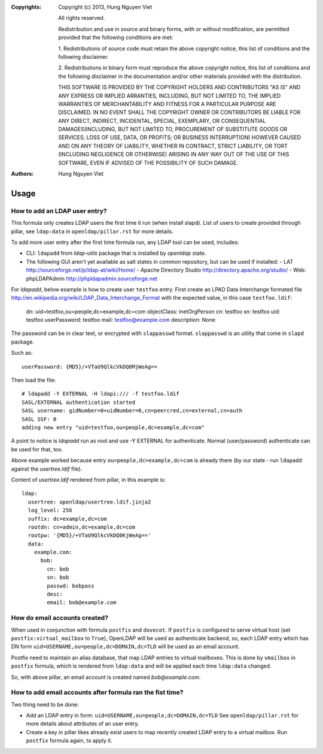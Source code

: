 :Copyrights: Copyright (c) 2013, Hung Nguyen Viet

             All rights reserved.

             Redistribution and use in source and binary forms, with or without
             modification, are permitted provided that the following conditions
             are met:

             1. Redistributions of source code must retain the above copyright
             notice, this list of conditions and the following disclaimer.

             2. Redistributions in binary form must reproduce the above
             copyright notice, this list of conditions and the following
             disclaimer in the documentation and/or other materials provided
             with the distribution.

             THIS SOFTWARE IS PROVIDED BY THE COPYRIGHT HOLDERS AND CONTRIBUTORS
             "AS IS" AND ANY EXPRESS OR IMPLIED ARRANTIES, INCLUDING, BUT NOT
             LIMITED TO, THE IMPLIED WARRANTIES OF MERCHANTABILITY AND FITNESS
             FOR A PARTICULAR PURPOSE ARE DISCLAIMED. IN NO EVENT SHALL THE
             COPYRIGHT OWNER OR CONTRIBUTORS BE LIABLE FOR ANY DIRECT, INDIRECT,
             INCIDENTAL, SPECIAL, EXEMPLARY, OR CONSEQUENTIAL DAMAGES(INCLUDING,
             BUT NOT LIMITED TO, PROCUREMENT OF SUBSTITUTE GOODS OR SERVICES;
             LOSS OF USE, DATA, OR PROFITS; OR BUSINESS INTERRUPTION) HOWEVER
             CAUSED AND ON ANY THEORY OF LIABILITY, WHETHER IN CONTRACT, STRICT
             LIABILITY, OR TORT (INCLUDING NEGLIGENCE OR OTHERWISE) ARISING IN
             ANY WAY OUT OF THE USE OF THIS SOFTWARE, EVEN IF ADVISED OF THE
             POSSIBILITY OF SUCH DAMAGE.
:Authors: - Hung Nguyen Viet

Usage
======

How to add an LDAP user entry?
------------------------------

This formula only creates LDAP users the first time it run (when install
slapd). List of users to create provided through pillar, see ``ldap:data``
in ``openldap/pillar.rst`` for more details.

To add more user entry after the first time formula run, any LDAP tool
can be used, includes:

- CLI: ``ldapadd`` from `ldap-utils` package that is installed by `openldap`
  state.
- The following GUI aren't yet available as salt states in `common` repository,
  but can be used if installed:
  - LAT http://sourceforge.net/p/ldap-at/wiki/Home/
  - Apache Directory Studio http://directory.apache.org/studio/
  - Web: phpLDAPAdmin http://phpldapadmin.sourceforge.net

For `ldapadd`, below example is how to create user ``testfoo`` entry. First
create an LPAD Data Interchange formated file
http://en.wikipedia.org/wiki/LDAP_Data_Interchange_Format with the expected
value, in this case ``testfoo.ldif``:

    dn: uid=testfoo,ou=people,dc=example,dc=com
    objectClass: inetOrgPerson
    cn: testfoo
    sn: testfoo
    uid: testfoo
    userPassword: testfoo
    mail: testfoo@example.com
    description: None

The password can be in clear text, or encrypted with ``slappasswd`` format.
``slappasswd`` is an utility that come in ``slapd`` package.

Such as::

    userPassword: {MD5}/+VTaU9QlkcVkDQ0MjWeAg==

Then load the file::

    # ldapadd -Y EXTERNAL -H ldapi:/// -f testfoo.ldif
    SASL/EXTERNAL authentication started
    SASL username: gidNumber=0+uidNumber=0,cn=peercred,cn=external,cn=auth
    SASL SSF: 0
    adding new entry "uid=testfoo,ou=people,dc=example,dc=com"

A point to notice is `ldapadd` run as root and use -Y EXTERNAL for authenticate.
Normal (user/password) authenticate can be used for that, too.

Above example worked because entry ``ou=people,dc=example,dc=com`` is already
there (by our state - run ``ldapadd`` against the `usertree.ldif` file).

Content of `usertree.ldif` rendered from pillar, in this example is::

    ldap:
      usertree: openldap/usertree.ldif.jinja2
      log_level: 256
      suffix: dc=example,dc=com
      rootdn: cn=admin,dc=example,dc=com
      rootpw: '{MD5}/+VTaU9QlkcVkDQ0KjWeAg=='
      data:
        example.com:
          bob:
            cn: bob
            sn: bob
            passwd: bobpass
            desc:
            email: bob@example.com

How do email accounts created?
------------------------------

When used in conjunction with formula ``postfix`` and ``dovecot``.
If ``postfix`` is configured to serve virtual host
(set ``postfix:virtual_mailbox`` to ``True``),
OpenLDAP  will be used as authenticate backend, so, each LDAP entry which has
DN form ``uid=USERNAME,ou=people,dc=DOMAIN,dc=TLD`` will be used as an email
account.

Postfix need to maintain an alias database, that map LDAP entries to virtual
mailboxes. This is done by ``vmailbox`` in ``postfix`` formula, which is
rendered from ``ldap:data`` and will be applied each time ``ldap:data`` changed.

So, with above pillar, an email account is created named `bob@example.com`.

How to add email accounts after formula ran the fist time?
----------------------------------------------------------

Two thing need to be done:

- Add an LDAP entry in form: ``uid=USERNAME,ou=people,dc=DOMAIN,dc=TLD``
  See ``openldap/pillar.rst`` for more details about attributes of an user
  entry.
- Create a key in pillar likes already exist users to map recently created
  LDAP entry to a virtual mailbox. Run ``postfix`` formula again, to apply it.
